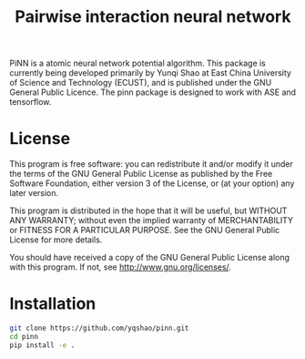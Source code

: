 #+TITLE: Pairwise interaction neural network
#+BEGIN_HTML
<a href='https://travis-ci.org/yqshao/pinn/'><img src='https://travis-ci.org/yqshao/pinn.svg?branch=master'></a>
<a href='https://coveralls.io/github/yqshao/pinn?branch=master'><img src='https://coveralls.io/repos/github/yqshao/pinn/badge.svg?branch=master' alt='Coverage Status' /></a>
#+END_HTML
PiNN is a atomic neural network potential algorithm. This package is currently being developed primarily by Yunqi Shao at East China University of Science and Technology (ECUST), and is published under the GNU General Public Licence. The pinn package is designed to work with ASE and tensorflow.

* License
This program is free software: you can redistribute it and/or modify it under the terms of the GNU General Public License as published by the Free Software Foundation, either version 3 of the License, or (at your option) any later version.

This program is distributed in the hope that it will be useful, but WITHOUT ANY WARRANTY; without even the implied warranty of MERCHANTABILITY or FITNESS FOR A PARTICULAR PURPOSE. See the GNU General Public License for more details.

You should have received a copy of the GNU General Public License along with this program. If not, see http://www.gnu.org/licenses/.

* Installation
#+BEGIN_SRC bash
  git clone https://github.com/yqshao/pinn.git
  cd pinn
  pip install -e .
#+END_SRC
